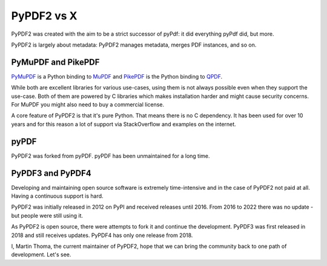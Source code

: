 PyPDF2 vs X
===========

PyPDF2 was created with the aim to be a strict successor of pyPdf: it did
everything pyPdf did, but more.

PyPDF2 is largely about metadata:
PyPDF2 manages metadata, merges PDF instances, and so on.

PyMuPDF and PikePDF
-------------------
`PyMuPDF <https://pypi.org/project/PyMuPDF/>`__ is a Python binding to
`MuPDF <https://mupdf.com/>`__ and
`PikePDF <https://pypi.org/project/pikepdf/>`__ is the Python binding to
`QPDF <https://github.com/qpdf/qpdf>`_.

While both are excellent libraries for various use-cases, using them is not
always possible even when they support the use-case. Both of them are powered
by C libraries which makes installation harder and might cause security concerns.
For MuPDF you might also need to buy a commercial license.

A core feature of PyPDF2 is that it's pure Python. That means there is no
C dependency. It has been used for over 10 years and for this reason a lot of
support via StackOverflow and examples on the internet.

pyPDF
-----
PyPDF2 was forked from pyPDF. pyPDF has been unmaintained for a long time.

PyPDF3 and PyPDF4
-----------------
Developing and maintaining open source software is extremely time-intensive
and in the case of PyPDF2 not paid at all. Having a continuous support is hard.

PyPDF2 was initially released in 2012 on PyPI and received releases until 2016.
From 2016 to 2022 there was no update - but people were still using it.

As PyPDF2 is open source, there were attempts to fork it and continue the
development. PyPDF3 was first released in 2018 and still receives updates.
PyPDF4 has only one release from 2018.

I, Martin Thoma, the current maintainer of PyPDF2, hope that we can bring the
community back to one path of development. Let's see.
